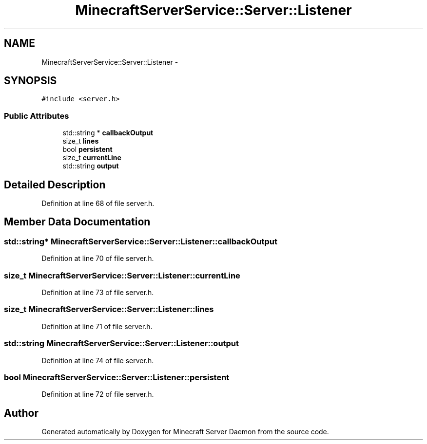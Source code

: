 .TH "MinecraftServerService::Server::Listener" 3 "Fri Jul 1 2016" "Minecraft Server Daemon" \" -*- nroff -*-
.ad l
.nh
.SH NAME
MinecraftServerService::Server::Listener \- 
.SH SYNOPSIS
.br
.PP
.PP
\fC#include <server\&.h>\fP
.SS "Public Attributes"

.in +1c
.ti -1c
.RI "std::string * \fBcallbackOutput\fP"
.br
.ti -1c
.RI "size_t \fBlines\fP"
.br
.ti -1c
.RI "bool \fBpersistent\fP"
.br
.ti -1c
.RI "size_t \fBcurrentLine\fP"
.br
.ti -1c
.RI "std::string \fBoutput\fP"
.br
.in -1c
.SH "Detailed Description"
.PP 
Definition at line 68 of file server\&.h\&.
.SH "Member Data Documentation"
.PP 
.SS "std::string* MinecraftServerService::Server::Listener::callbackOutput"

.PP
Definition at line 70 of file server\&.h\&.
.SS "size_t MinecraftServerService::Server::Listener::currentLine"

.PP
Definition at line 73 of file server\&.h\&.
.SS "size_t MinecraftServerService::Server::Listener::lines"

.PP
Definition at line 71 of file server\&.h\&.
.SS "std::string MinecraftServerService::Server::Listener::output"

.PP
Definition at line 74 of file server\&.h\&.
.SS "bool MinecraftServerService::Server::Listener::persistent"

.PP
Definition at line 72 of file server\&.h\&.

.SH "Author"
.PP 
Generated automatically by Doxygen for Minecraft Server Daemon from the source code\&.
